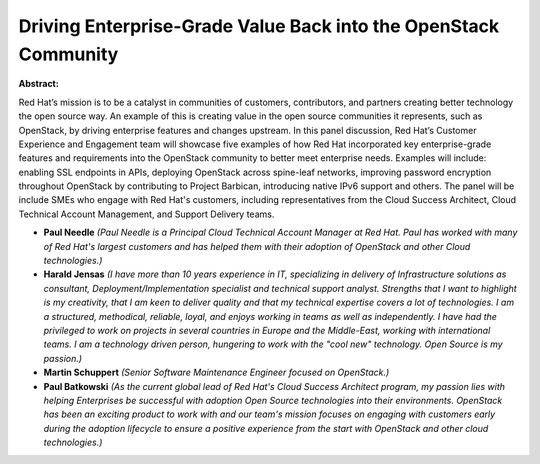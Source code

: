 Driving Enterprise-Grade Value Back into the OpenStack Community
~~~~~~~~~~~~~~~~~~~~~~~~~~~~~~~~~~~~~~~~~~~~~~~~~~~~~~~~~~~~~~~~

**Abstract:**

Red Hat’s mission is to be a catalyst in communities of customers, contributors, and partners creating better technology the open source way. An example of this is creating value in the open source communities it represents, such as OpenStack, by driving enterprise features and changes upstream. In this panel discussion, Red Hat’s Customer Experience and Engagement team will showcase five examples of how Red Hat incorporated key enterprise-grade features and requirements into the OpenStack community to better meet enterprise needs. Examples will include: enabling SSL endpoints in APIs, deploying OpenStack across spine-leaf networks, improving password encryption throughout OpenStack by contributing to Project Barbican, introducing native IPv6 support and others. The panel will be include SMEs who engage with Red Hat's customers, including representatives from the Cloud Success Architect, Cloud Technical Account Management, and Support Delivery teams.


* **Paul Needle** *(Paul Needle is a Principal Cloud Technical Account Manager at Red Hat. Paul has worked with many of Red Hat's largest customers and has helped them with their adoption of OpenStack and other Cloud technologies.)*

* **Harald Jensas** *(I have more than 10 years experience in IT, specializing in delivery of Infrastructure solutions as consultant, Deployment/Implementation specialist and technical support analyst. Strengths that I want to highlight is my creativity, that I am keen to deliver quality and that my technical expertise covers a lot of technologies. I am a structured, methodical, reliable, loyal, and enjoys working in teams as well as independently. I have had the privileged to work on projects in several countries in Europe and the Middle-East, working with international teams. I am a technology driven person, hungering to work with the "cool new" technology. Open Source is my passion.)*

* **Martin Schuppert** *(Senior Software Maintenance Engineer focused on OpenStack.)*

* **Paul Batkowski** *(As the current global lead of Red Hat's Cloud Success Architect program, my passion lies with helping Enterprises be successful with adoption Open Source technologies into their environments. OpenStack has been an exciting product to work with and our team's mission focuses on engaging with customers early during the adoption lifecycle to ensure a positive experience from the start with OpenStack and other cloud technologies.)*
